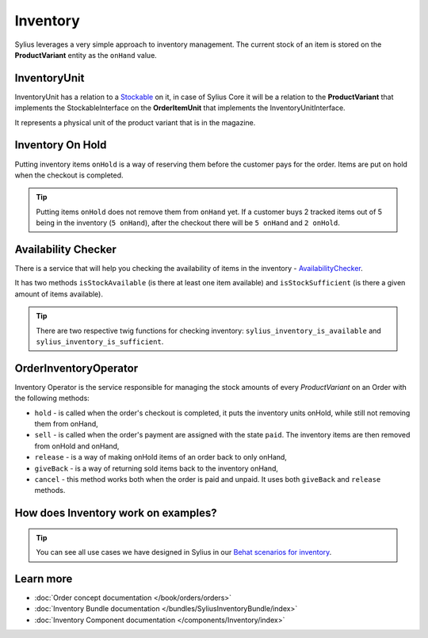 .. index::
   single: Inventory

Inventory
=========

Sylius leverages a very simple approach to inventory management. The current stock of an item is stored on the **ProductVariant** entity as the ``onHand`` value.

InventoryUnit
-------------

InventoryUnit has a relation to a `Stockable <https://github.com/Sylius/Sylius/blob/master/src/Sylius/Component/Inventory/Model/StockableInterface.php>`_ on it,
in case of Sylius Core it will be a relation to the **ProductVariant** that implements the StockableInterface on the **OrderItemUnit** that implements the InventoryUnitInterface.

It represents a physical unit of the product variant that is in the magazine.

Inventory On Hold
-----------------

Putting inventory items ``onHold`` is a way of reserving them before the customer pays for the order. Items are put on hold when the checkout is completed.

.. tip::

   Putting items ``onHold`` does not remove them from ``onHand`` yet. If a customer buys 2 tracked items out of 5 being
   in the inventory (``5 onHand``), after the checkout there will be ``5 onHand`` and ``2 onHold``.

Availability Checker
--------------------

There is a service that will help you checking the availability of items in the inventory
- `AvailabilityChecker <https://github.com/Sylius/Sylius/blob/master/src/Sylius/Component/Inventory/Checker/AvailabilityChecker.php>`_.

It has two methods ``isStockAvailable`` (is there at least one item available)  and ``isStockSufficient`` (is there a given amount of items available).

.. tip::

   There are two respective twig functions for checking inventory: ``sylius_inventory_is_available`` and ``sylius_inventory_is_sufficient``.

OrderInventoryOperator
----------------------

Inventory Operator is the service responsible for managing the stock amounts of every *ProductVariant* on an Order with the following methods:

* ``hold`` - is called when the order's checkout is completed, it puts the inventory units onHold, while still not removing them from onHand,
* ``sell`` - is called when the order's payment are assigned with the state ``paid``. The inventory items are then removed from onHold and onHand,
* ``release`` - is a way of making onHold items of an order back to only onHand,
* ``giveBack`` - is a way of returning sold items back to the inventory onHand,
* ``cancel`` - this method works both when the order is paid and unpaid. It uses both ``giveBack`` and ``release`` methods.

How does Inventory work on examples?
------------------------------------

.. tip::

   You can see all use cases we have designed in Sylius in our `Behat scenarios for inventory <https://github.com/Sylius/Sylius/tree/master/features/inventory>`_.

Learn more
----------

* :doc:`Order concept documentation </book/orders/orders>`
* :doc:`Inventory Bundle documentation </bundles/SyliusInventoryBundle/index>`
* :doc:`Inventory Component documentation </components/Inventory/index>`
